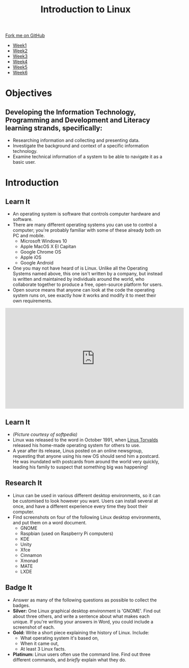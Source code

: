 #+STARTUP:indent
#+HTML_HEAD: <link rel="stylesheet" type="text/css" href="css/styles.css"/>
#+HTML_HEAD_EXTRA: <link href='https://fonts.googleapis.com/css?family=Ubuntu+Mono|Ubuntu' rel='stylesheet' type='text/css'>
#+HTML_HEAD_EXTRA: <script src="https://ajax.googleapis.com/ajax/libs/jquery/1.9.1/jquery.min.js" type="text/javascript"></script>
#+HTML_HEAD_EXTRA: <script src="js/navbar.js" type="text/javascript"></script>
#+OPTIONS: f:nil author:nil num:nil creator:nil timestamp:nil toc:nil html-style:nil

#+TITLE: Introduction to Linux
#+AUTHOR: Stephen Brown
#+BEGIN_HTML
  <div class="github-fork-ribbon-wrapper left">
    <div class="github-fork-ribbon">
      <a href="https://github.com/stsb11/9-CS-LinuxIntro">Fork me on GitHub</a>
    </div>
  </div>
<div id="stickyribbon">
    <ul>
      <li><a href="1_Lesson.html">Week1</a></li>
      <li><a href="2_Lesson.html">Week2</a></li>
      <li><a href="3_Lesson.html">Week3</a></li>
      <li><a href="4_Lesson.html">Week4</a></li>
      <li><a href="5_Lesson.html">Week5</a></li>
      <li><a href="6_Lesson.html">Week6</a></li>
    </ul>
  </div>
#+END_HTML
* COMMENT Use as a template
:PROPERTIES:
:HTML_CONTAINER_CLASS: activity
:END:
** Learn It
:PROPERTIES:
:HTML_CONTAINER_CLASS: learn
:END:

** Research It
:PROPERTIES:
:HTML_CONTAINER_CLASS: research
:END:

** Design It
:PROPERTIES:
:HTML_CONTAINER_CLASS: design
:END:

** Build It
:PROPERTIES:
:HTML_CONTAINER_CLASS: build
:END:

** Test It
:PROPERTIES:
:HTML_CONTAINER_CLASS: test
:END:

** Run It
:PROPERTIES:
:HTML_CONTAINER_CLASS: run
:END:

** Document It
:PROPERTIES:
:HTML_CONTAINER_CLASS: document
:END:

** Code It
:PROPERTIES:
:HTML_CONTAINER_CLASS: code
:END:

** Program It
:PROPERTIES:
:HTML_CONTAINER_CLASS: program
:END:

** Try It
:PROPERTIES:
:HTML_CONTAINER_CLASS: try
:END:

** Badge It
:PROPERTIES:
:HTML_CONTAINER_CLASS: badge
:END:

** Save It
:PROPERTIES:
:HTML_CONTAINER_CLASS: save
:END:

* Objectives
:PROPERTIES:
:HTML_CONTAINER_CLASS: objectives
:END:
** Developing the *Information Technology*, *Programming and Development* and *Literacy* learning strands, specifically:
:PROPERTIES:
:HTML_CONTAINER_CLASS: learn
:END:
- Researching information and collecting and presenting data. 
- Investigate the background and context of a specific information technology.
- Examine technical information of a system to be able to navigate it as a basic user. 
* Introduction
:PROPERTIES:
:HTML_CONTAINER_CLASS: activity
:END:
** Learn It
:PROPERTIES:
:HTML_CONTAINER_CLASS: learn
:END:
- An operating system is software that controls computer hardware and software.
- There are many different operating systems you can use to control a computer; you're probably familiar with some of these already both on PC and mobile.
   - Microsoft Windows 10
   - Apple MacOS X El Capitan
   - Google Chrome OS
   - Apple iOS
   - Google Android
- One you may not have heard of is Linux. Unlike all the Operating Systems named above, this one isn't written by a company, but instead is written and maintained by individuals around the world, who collaborate together to produce a free, open-source platform for users.  
- Open source means that anyone can look at the code the operating system runs on, see exactly how it works and modify it to meet their own requirements. 

#+BEGIN_HTML 
<iframe width="560" height="315" src="https://www.youtube.com/embed/yVpbFMhOAwE" frameborder="0" allowfullscreen></iframe>
#+END_HTML

** Learn It
:PROPERTIES:
:HTML_CONTAINER_CLASS: learn
:END:
[[file:img/linus.jpg]]
- /(Picture courtesy of softpedia)/
- Linux was released to the word in October 1991, when [[https://en.wikipedia.org/wiki/Linus_Torvalds][Linus Torvalds]] released his home-made operating system for others to use. 
- A year after its release, Linus posted on an online newsgroup, requesting that anyone using his new OS should send him a postcard. He was inundated with postcards from around the world very quickly, leading his family to suspect that something big was happening!
** Research It
:PROPERTIES:
:HTML_CONTAINER_CLASS: research
:END:
- Linux can be used in various different desktop environments, so it can be customised to look however you want. Users can install several at once, and have a different experience every time they boot their computer. 
- Find screenshots on four of the following Linux desktop environments, and put them on a word document.
   - GNOME
   - Raspbian (used on Raspberry Pi computers)
   - KDE
   - Unity
   - Xfce
   - Cinnamon
   - Xmonad
   - MATE
   - LXDE
** Badge It
:PROPERTIES:
:HTML_CONTAINER_CLASS: badge
:END:
- Answer as many of the following questions as possible to collect the badges.
- *Silver:* One Linux graphical desktop environment is 'GNOME'. Find out about three others, and write a sentence about what makes each unique. If you're writing your answers in Word, you could include a screenshot of each.
- *Gold:* Write a short piece explaining the history of Linux. Include:
   - What operating system it's based on,
   - When it came out,
   - At least 3 Linux facts.
- *Platinum:* Linux users often use the command line. Find out three different commands, and /briefly/ explain what they do. 
  
